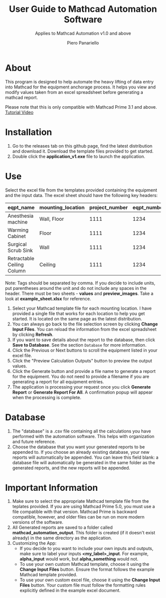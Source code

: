 #+TITLE: User Guide to Mathcad Automation Software
#+author: Piero Panariello
#+subtitle: Applies to Mathcad Automation v1.0 and above
#+OPTIONS: toc:t
#+OPTIONS: ^:nil
#+STARTUP: showeverything
#+LATEX_CLASS-OPTIONS: [letterpaper]
#+LATEX_HEADER: \usepackage[letterpaper, portrait, margin=1in]{geometry}
#+LATEX_HEADER: \author{Piero Panariello}
#+LATEX_HEADER: \documentclass[7pt]


* About
This program is designed to help automate the heavy lifting of data entry into Mathcad for the equipment anchorage process. It helps you view and modify values taken from an excel spreadsheet before generating a mathcad report.

Please note that this is only compatible with Mathcad Prime 3.1 and above.
[[https://youtu.be/WerhVoz60nI][Tutorial Video]]

* Installation
1. Go to the releases tab on this github page, find the latest distribution and download it. Download the template files provided to get started.
2. Double click the *application_v1.exe* file to launch the application.
* Use
Select the excel file from the templates provided containing the equipment and the input data. The excel sheet should have the following key headers:
|----------------------------+-------------------+----------------+-------------+---------|
| eqpt_name                  | mounting_location | project_number | eqpt_number | tags    |
|----------------------------+-------------------+----------------+-------------+---------|
| Anesthesia machine         | Wall, Floor       |           1111 |        1234 | Medical |
| Warming Cabinet            | Floor             |           1111 |        1234 | Medical |
| Surgical Scrub Sink        | Wall              |           1111 |        1234 | Medical | 
| Retractable Ceiling Column | Ceiling           |           1111 |        1234 | Medical |
|----------------------------+-------------------+----------------+-------------+---------|
Note: Tags should be separated by comma. If you decide to include units, put parentheses around the unit and do not include any spaces in the header. There must be two sheets - *values* and *preview_images*. Take a look at *example_sheet.xlsx* for reference.
1. Select your Mathcad template file for each mounting location. I have provided a single file that works for each location to help you get started. It is located on the same page as the latest distribution.
2. You can always go back to the file selection screen by clicking *Change Input Files*. You can reload the information from the excel spreadsheet by clicking *Refresh*.
3. If you want to save details about the report to the database, then click *Save to Database*. See the section ~Database~ for more information.
4. Click the Previous or Next buttons to scroll the equipment listed in your excel file.
5. Click the "Preview Calculation Outputs" button to preview the output values.
6. Click the Generate button and provide a file name to generate a report for the equipment. You do not need to provide a filename if you are generating a report for all equipment entries.
7. The application is processing your request once you click *Generate Report* or *Generate Report For All*. A confirmation popup will appear when the processing is complete.
* Database
1. The "database" is a .csv file containing all the calculations you have performed with the automation software. This helps with organization and future reference.
2. Choose the database that you want your generated reports to be appended to. If you choose an already existing database, your new reports will automatically be appended. You can leave this field blank: a database file will automatically be generated in the same folder as the generated reports, and the new reports will be appended.
* Important Information
1. Make sure to select the appropriate Mathcad template file from the teplates provided. If you are using Mathcad Prime 5.0, you must use a file compatible with that version. Mathcad Prime is backward compatible, however, and older files can be run on more modern versions of the software.
1. All Generated reports are saved to a folder called *mathcad_automation_output*. This folder is created (if it doesn't exist already) in the same directory as the application.
2. Customizing the App:
   - If you decide to you want to include your own inputs and outputs, make sure to label your inputs *<my_label>_input*. For example, *alpha_input* would work, but *alpha_something* would not.
   - To use your own custom Mathcad template, choose it using the *Change Input Files* button. Ensure the format follows the example Mathcad template provided.
   - To use your own custom excel file, choose it using the *Change Input Files* button. Your custom file must follow the formatting rules explicitly defined in the example excel document.
